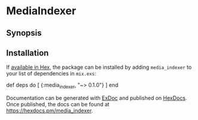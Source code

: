 * MediaIndexer

** Synopsis

** Installation

If [[https://hex.pm/docs/publish][available in Hex]], the package can be
installed by adding =media_indexer= to your list of dependencies in
=mix.exs=:

#+BEGIN_EXAMPLE elixir
    def deps do
      [
        {:media_indexer, "~> 0.1.0"}
      ]
    end
#+END_EXAMPLE

Documentation can be generated with
[[https://github.com/elixir-lang/ex_doc][ExDoc]] and published on
[[https://hexdocs.pm][HexDocs]]. Once published, the docs can be found
at [[https://hexdocs.pm/media_indexer]].
